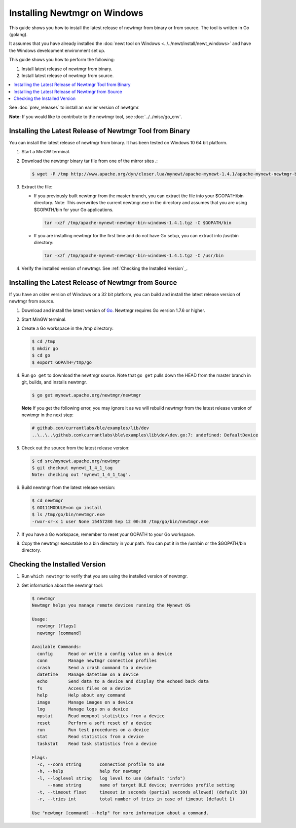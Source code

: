 Installing Newtmgr on Windows
-----------------------------

This guide shows you how to install the latest release of newtmgr from
binary or from source. The tool is written in Go (golang).

It assumes that you have already installed the :doc:`newt tool on
Windows <../../newt/install/newt_windows>` and have the Windows
development environment set up.

This guide shows you how to perform the following:

1. Install latest release of newtmgr from binary.
2. Install latest release of newtmgr from source.

.. contents::
  :local:
  :depth: 2

See :doc:`prev_releases`
to install an earlier version of newtgmr.

**Note:** If you would like to contribute to the newtmgr tool, see
:doc:`../../misc/go_env`.

Installing the Latest Release of Newtmgr Tool from Binary
~~~~~~~~~~~~~~~~~~~~~~~~~~~~~~~~~~~~~~~~~~~~~~~~~~~~~~~~~

You can install the latest release of newtmgr from binary. It has been
tested on Windows 10 64 bit platform.

1. Start a MinGW terminal.

2. Download the newtmgr binary tar file from one of the mirror sites .:

   .. code-block:: console

    $ wget -P /tmp http://www.apache.org/dyn/closer.lua/mynewt/apache-mynewt-1.4.1/apache-mynewt-newtmgr-bin-windows-1.4.1.tgz

3. Extract the file:

   - If you previously built newtmgr from the master branch, you can
     extract the file into your $GOPATH/bin directory. Note: This
     overwrites the current newtmgr.exe in the directory and assumes that
     you are using $GOPATH/bin for your Go applications.

     .. code-block:: console
     
          tar -xzf /tmp/apache-mynewt-newtmgr-bin-windows-1.4.1.tgz -C $GOPATH/bin

   - If you are installing newtmgr for the first time and do not have Go
     setup, you can extract into /usr/bin directory:

     .. code-block:: console
     
          tar -xzf /tmp/apache-mynewt-newtmgr-bin-windows-1.4.1.tgz -C /usr/bin

4. Verify the installed version of newtmgr. See :ref:`Checking the Installed Version`_.

Installing the Latest Release of Newtmgr from Source
~~~~~~~~~~~~~~~~~~~~~~~~~~~~~~~~~~~~~~~~~~~~~~~~~~~~

If you have an older version of Windows or a 32 bit platform, you can
build and install the latest release version of newtmgr from source.

1. Download and install the latest version of
   `Go <https://golang.org/dl/>`__. Newtmgr requires Go version 1.7.6 or
   higher.

2. Start MinGW terminal.

3. Create a Go workspace in the /tmp directory:

   .. code-block:: console

      $ cd /tmp
      $ mkdir go
      $ cd go
      $ export GOPATH=/tmp/go

4. Run ``go get`` to download the newtmgr source. Note that ``go get``
   pulls down the HEAD from the master branch in git, builds, and installs
   newtmgr.

   .. code-block:: console


      $ go get mynewt.apache.org/newtmgr/newtmgr

   **Note** If you get the following error, you may ignore it as we will
   rebuild newtmgr from the latest release version of newtmgr in the next
   step:

   .. code-block:: console

      # github.com/currantlabs/ble/examples/lib/dev
      ..\..\..\github.com\currantlabs\ble\examples\lib\dev\dev.go:7: undefined: DefaultDevice

5. Check out the source from the latest release version:

   .. code-block:: console

      $ cd src/mynewt.apache.org/newtmgr
      $ git checkout mynewt_1_4_1_tag
      Note: checking out 'mynewt_1_4_1_tag'.

6. Build newtmgr from the latest release version:

   .. code-block:: console

      $ cd newtmgr
      $ GO111MODULE=on go install
      $ ls /tmp/go/bin/newtmgr.exe
      -rwxr-xr-x 1 user None 15457280 Sep 12 00:30 /tmp/go/bin/newtmgr.exe

7. If you have a Go workspace, remember to reset your GOPATH to your Go
   workspace.

8. Copy the newtmgr executable to a bin directory in your path. You can
   put it in the /usr/bin or the $GOPATH/bin directory.

Checking the Installed Version
~~~~~~~~~~~~~~~~~~~~~~~~~~~~~~

1. Run ``which newtmgr`` to verify that you are using the installed
   version of newtmgr.

2. Get information about the newtmgr tool:

   .. code-block:: console

      $ newtmgr
      Newtmgr helps you manage remote devices running the Mynewt OS

      Usage:
        newtmgr [flags]
        newtmgr [command]

      Available Commands:
        config      Read or write a config value on a device
        conn        Manage newtmgr connection profiles
        crash       Send a crash command to a device
        datetime    Manage datetime on a device
        echo        Send data to a device and display the echoed back data
        fs          Access files on a device
        help        Help about any command
        image       Manage images on a device
        log         Manage logs on a device
        mpstat      Read mempool statistics from a device
        reset       Perform a soft reset of a device
        run         Run test procedures on a device
        stat        Read statistics from a device
        taskstat    Read task statistics from a device

      Flags:
        -c, --conn string       connection profile to use
        -h, --help              help for newtmgr
        -l, --loglevel string   log level to use (default "info")
            --name string       name of target BLE device; overrides profile setting
        -t, --timeout float     timeout in seconds (partial seconds allowed) (default 10)
        -r, --tries int         total number of tries in case of timeout (default 1)

      Use "newtmgr [command] --help" for more information about a command.
